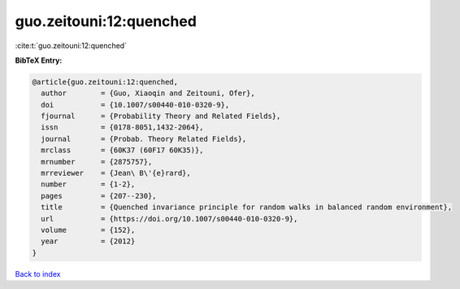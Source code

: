 guo.zeitouni:12:quenched
========================

:cite:t:`guo.zeitouni:12:quenched`

**BibTeX Entry:**

.. code-block:: bibtex

   @article{guo.zeitouni:12:quenched,
     author        = {Guo, Xiaoqin and Zeitouni, Ofer},
     doi           = {10.1007/s00440-010-0320-9},
     fjournal      = {Probability Theory and Related Fields},
     issn          = {0178-8051,1432-2064},
     journal       = {Probab. Theory Related Fields},
     mrclass       = {60K37 (60F17 60K35)},
     mrnumber      = {2875757},
     mrreviewer    = {Jean\ B\'{e}rard},
     number        = {1-2},
     pages         = {207--230},
     title         = {Quenched invariance principle for random walks in balanced random environment},
     url           = {https://doi.org/10.1007/s00440-010-0320-9},
     volume        = {152},
     year          = {2012}
   }

`Back to index <../By-Cite-Keys.html>`_

